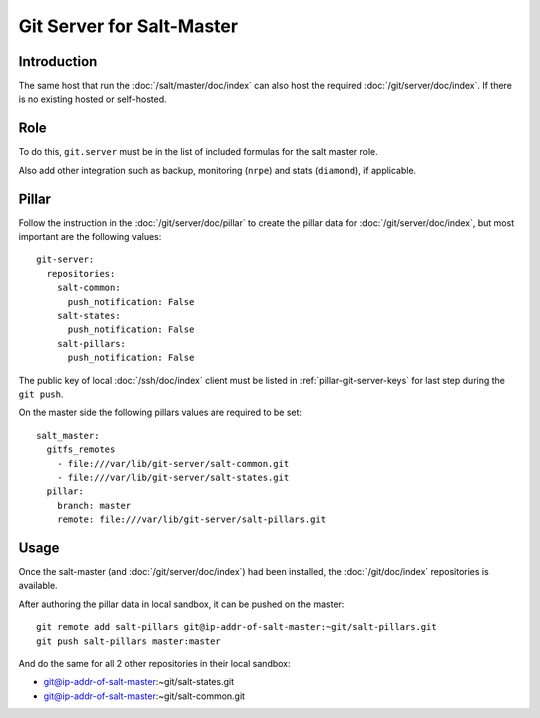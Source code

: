Git Server for Salt-Master
==========================

Introduction
------------

The same host that run the :doc:`/salt/master/doc/index` can also host
the required :doc:`/git/server/doc/index`.
If there is no existing hosted or self-hosted.

Role
----

To do this, ``git.server`` must be in the list of included formulas for the
salt master role.

Also add other integration such as backup, monitoring (``nrpe``) and stats
(``diamond``), if applicable.

Pillar
------

Follow the instruction in the :doc:`/git/server/doc/pillar` to create the
pillar data for :doc:`/git/server/doc/index`,
but most important are the following values::

  git-server:
    repositories:
      salt-common:
        push_notification: False
      salt-states:
        push_notification: False
      salt-pillars:
        push_notification: False

The public key of local :doc:`/ssh/doc/index` client must be listed in
:ref:`pillar-git-server-keys` for last step during the ``git push``.

On the master side the following pillars values are required to be set::

  salt_master:
    gitfs_remotes
      - file:///var/lib/git-server/salt-common.git
      - file:///var/lib/git-server/salt-states.git
    pillar:
      branch: master
      remote: file:///var/lib/git-server/salt-pillars.git

Usage
-----

Once the salt-master (and :doc:`/git/server/doc/index`) had been installed,
the :doc:`/git/doc/index` repositories is available.

After authoring the pillar data in local sandbox, it can be pushed on the
master::

  git remote add salt-pillars git@ip-addr-of-salt-master:~git/salt-pillars.git
  git push salt-pillars master:master

And do the same for all 2 other repositories in their local sandbox:

- git@ip-addr-of-salt-master:~git/salt-states.git
- git@ip-addr-of-salt-master:~git/salt-common.git
